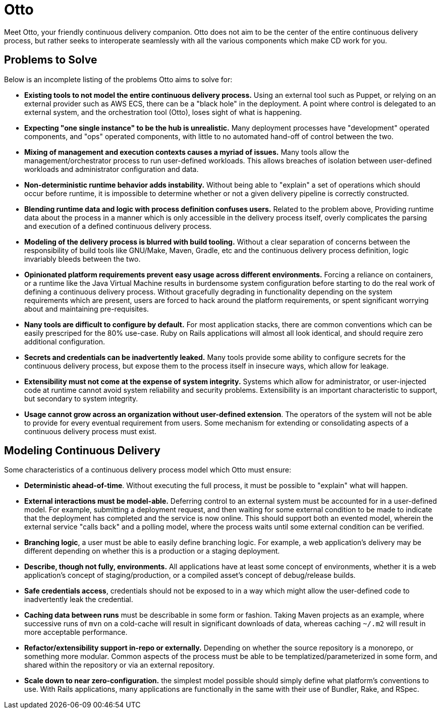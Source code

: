 = Otto

Meet Otto, your friendly continuous delivery companion. Otto does not aim to be
the center of the entire continuous delivery process, but rather seeks to
interoperate seamlessly with all the various components which make CD work for
you.


== Problems to Solve

Below is an incomplete listing of the problems Otto aims to solve for:

* **Existing tools to not model the entire continuous delivery process.** Using
  an external tool such as Puppet, or relying on an external provider such as
  AWS ECS, there can be a "black hole" in the deployment. A point where control
  is delegated to an external system, and the orchestration tool (Otto), loses
  sight of what is happening.
* **Expecting "one single instance" to be the hub is unrealistic.** Many
  deployment processes have "development" operated components, and "ops"
  operated components, with little to no automated hand-off of control between
  the two.
* **Mixing of management and execution contexts causes a myriad of issues.**
  Many tools allow the management/orchestrator process to run user-defined
  workloads. This allows breaches of isolation between user-defined workloads
  and administrator configuration and data.
* **Non-deterministic runtime behavior adds instability.** Without being able to
  "explain" a set of operations which should occur before runtime, it is
  impossible to determine whether or not a given delivery pipeline is correctly
  constructed.
* **Blending runtime data and logic with process definition confuses users.** Related to the
  problem above, Providing runtime data about the process in a manner which is
  only accessible in the delivery process itself, overly complicates the parsing
  and execution of a defined continuous delivery process.
* **Modeling of the delivery process is blurred with build tooling.** Without a
  clear separation of concerns between the responsibility of build tools like
  GNU/Make, Maven, Gradle, etc and the continuous delivery process definition,
  logic invariably bleeds between the two.
* **Opinionated platform requirements prevent easy usage across different
  environments.** Forcing a reliance on containers, or a runtime like the Java
  Virtual Machine results in burdensome system configuration before starting to
  do the real work of defining a continuous delivery process. Without gracefully
  degrading in functionality depending on the system requirements which are
  present, users are forced to hack around the platform requirements, or spent
  significant worrying about and maintaining pre-requisites.
* **Nany tools are difficult to configure  by default.** For most application
  stacks, there are common conventions which can be easily prescriped for the
  80% use-case.  Ruby on Rails applications will almost all look identical, and
  should require zero additional configuration.
* **Secrets and credentials can be inadvertently leaked.** Many tools provide
  some ability to configure secrets for the continuous delivery process, but
  expose them to the process itself in insecure ways, which allow for leakage.
* **Extensibility must not come at the expense of system integrity.** Systems
  which allow for administrator, or user-injected code at runtime cannot avoid
  system reliability and security problems. Extensibility is an important
  characteristic to support, but secondary to system integrity.
* **Usage cannot grow across an organization without user-defined extension**.
  The operators of the system will not be able to provide for every eventual
  requirement from users. Some mechanism for extending or consolidating aspects
  of a continuous delivery process must exist.

== Modeling Continuous Delivery

Some characteristics of a continuous delivery process model which Otto must ensure:

* **Deterministic ahead-of-time**. Without executing the full process, it must
  be possible to "explain" what will happen.
* **External interactions must be model-able.** Deferring control to an
  external system must be accounted for in a user-defined model. For example,
  submitting a deployment request, and then waiting for some external condition
  to be made to indicate that the deployment has completed and the service is now
  online. This should support both an evented model, wherein the external service
  "calls back" and a polling model, where the process waits until some external
  condition can be verified.
* **Branching logic**, a user must be able to easily define branching logic.
  For example, a web application's delivery may be different depending on
  whether this is a production or a staging deployment.
* **Describe, though not fully, environments.** All applications have at least
  some concept of environments, whether it is a web application's concept of
  staging/production, or a compiled asset's concept of debug/release builds.
* **Safe credentials access**, credentials should not be exposed to in a way
  which might allow the user-defined code to inadvertently leak the credential.
* **Caching data between runs** must be describable in some form or fashion.
  Taking Maven projects as an example, where successive runs of `mvn` on a
  cold-cache will result in significant downloads of data, whereas caching
  `~/.m2` will result in more acceptable performance.
* **Refactor/extensibility support in-repo or externally.** Depending on
  whether the source repository is a monorepo, or something more modular.
  Common aspects of the process must be able to be templatized/parameterized in
  some form, and shared within the repository or via an external repository.
* **Scale down to near zero-configuration.** the simplest model possible should
  simply define what platform's conventions to use. With Rails applications,
  many applications are functionally in the same with their use of Bundler,
  Rake, and RSpec.
